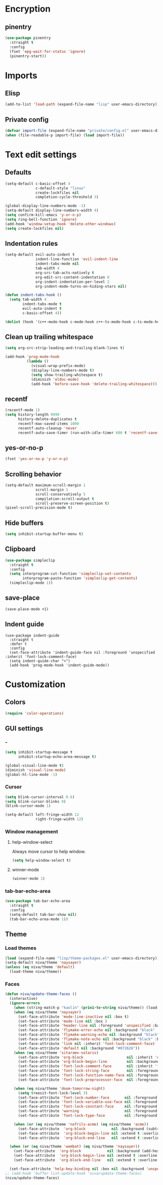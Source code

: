 #+PROPERTY: header-args
#+OPTIONS:  toc:2
#+STARTUP:  overview noindent

* Encryption
** pinentry
#+begin_src emacs-lisp
(use-package pinentry
  :straight t
  :config
  (fset 'epg-wait-for-status 'ignore)
  (pinentry-start))
#+end_src

* Imports
** Elisp
#+begin_src emacs-lisp
(add-to-list 'load-path (expand-file-name "lisp" user-emacs-directory))
#+end_src

** Private config
#+begin_src emacs-lisp
(defvar import-file (expand-file-name "private/config.el" user-emacs-directory))
(when (file-readable-p import-file) (load import-file))
#+end_src

* Text edit settings
** Defaults
#+begin_src emacs-lisp
(setq-default c-basic-offset 4
              c-default-style "linux"
              create-lockfiles nil
              completion-cycle-threshold 3)

(global-display-line-numbers-mode -1)
(setq-default display-line-numbers-width 4)
(setq confirm-kill-emacs 'y-or-n-p)
(setq ring-bell-function 'ignore)
(add-hook 'window-setup-hook 'delete-other-windows)
(setq create-lockfiles nil)
#+end_src

** Indentation rules
#+begin_src emacs-lisp
(setq-default evil-auto-indent t
              indent-line-function 'evil-indent-line
              indent-tabs-mode nil
              tab-width 4
              org-src-tab-acts-natively t
              org-edit-src-content-indentation 0
              org-indent-indentation-per-level 2
              org-indent-mode-turns-on-hiding-stars nil)

(defun indent-tabs-hook ()
  (setq tab-width 4
        indent-tabs-mode t
        evil-auto-indent t
        c-basic-offset 4))

(dolist (hook '(c++-mode-hook c-mode-hook c++-ts-mode-hook c-ts-mode-hook)) (add-hook hook 'indent-tabs-hook))
#+end_src

** Clean up trailing whitespace
#+begin_src emacs-lisp
(setq org-src-strip-leading-and-trailing-blank-lines t)

(add-hook 'prog-mode-hook
          (lambda ()
            (visual-wrap-prefix-mode)
            (display-line-numbers-mode t)
            (setq show-trailing-whitespace t)
            (diminish 'eldoc-mode)
            (add-hook 'before-save-hook 'delete-trailing-whitespace)))
#+end_src

** recentf
#+begin_src emacs-lisp
(recentf-mode 1)
(setq history-length 9999
      history-delete-duplicates t
      recentf-max-saved-items 1000
      recentf-auto-cleanup 'never
      recentf-auto-save-timer (run-with-idle-timer 600 t 'recentf-save-list))
#+end_src

** yes-or-no-p
#+begin_src emacs-lisp
(fset 'yes-or-no-p 'y-or-n-p)
#+end_src

** Scrolling behavior
#+begin_src emacs-lisp
(setq-default maximum-scroll-margin 1
              scroll-margin 1
              scroll-conservatively 5
              compilation-scroll-output t
              scroll-preserve-screen-position t)
(pixel-scroll-precision-mode t)
#+end_src

** Hide buffers
#+begin_src emacs-lisp
(setq inhibit-startup-buffer-menu t)
#+end_src

** Clipboard
#+begin_src emacs-lisp
(use-package simpleclip
  :straight t
  :config
  (setq interprogram-cut-function 'simpleclip-set-contents
        interprogram-paste-function 'simpleclip-get-contents)
  (simpleclip-mode 1))
#+end_src

** save-place
#+begin_src emacs-lisp
(save-place-mode +1)
#+end_src

** Indent guide
#+begin_src disabled
(use-package indent-guide
  :straight t
  :defer t
  :config
  (set-face-attribute 'indent-guide-face nil :foreground 'unspecified :inherit 'font-lock-comment-face)
  (setq indent-guide-char ">")
  (add-hook 'prog-mode-hook 'indent-guide-mode))
#+end_src

* Customization
** Colors
#+begin_src emacs-lisp
(require 'color-operations)
#+end_src

** GUI settings
*** -
#+begin_src emacs-lisp
(setq inhibit-startup-message t
      inhibit-startup-echo-area-message t)

(global-visual-line-mode t)
(diminish 'visual-line-mode)
(global-hl-line-mode -1)
#+end_src

*** Cursor
#+begin_src emacs-lisp
(setq blink-cursor-interval 0.6)
(setq blink-cursor-blinks 0)
(blink-cursor-mode 1)

(setq-default left-fringe-width 12
              right-fringe-width 12)
#+end_src

*** Window management
**** help-window-select
Always move cursor to help window.
#+begin_src emacs-lisp
(setq help-window-select t)
#+end_src

**** winner-mode
#+begin_src emacs-lisp
(winner-mode 1)
#+end_src

*** tab-bar-echo-area
#+begin_src emacs-lisp
(use-package tab-bar-echo-area
  :straight t
  :config
  (setq-default tab-bar-show nil)
  (tab-bar-echo-area-mode 1))
#+end_src

** Theme
*** Load themes
#+begin_src emacs-lisp
(load (expand-file-name "lisp/theme-packages.el" user-emacs-directory))
(setq-default niva/theme 'naysayer)
(unless (eq niva/theme 'default)
  (load-theme niva/theme))
#+end_src
*** Faces
#+begin_src emacs-lisp
(defun niva/update-theme-faces ()
  (interactive)
  (ignore-errors
    (when (string-match-p "kaolin" (prin1-to-string niva/theme)) (load-theme niva/theme))
    (when (eq niva/theme 'naysayer)
      (set-face-attribute 'mode-line-inactive nil :box t)
      (set-face-attribute 'mode-line nil :box )
      (set-face-attribute 'header-line nil :foreground 'unspecified :background 'unspecified :inherit 'mode-line-inactive :box t)
      (set-face-attribute 'flymake-error-echo nil :background "black" :box t :inverse-video nil :bold t)
      (set-face-attribute 'flymake-warning-echo nil :background "black" :box t :inverse-video nil :bold t)
      (set-face-attribute 'flymake-note-echo nil :background "black" :box t :inverse-video nil :bold t)
      (set-face-attribute 'link nil :inherit 'font-lock-comment-face)
      (set-face-attribute 'default nil :background "#072626"))
    (when (eq niva/theme 'sitaramv-solaris)
      (set-face-attribute 'org-block                    nil :inherit 'default :background "black")
      (set-face-attribute 'org-block-begin-line         nil :background "black")
      (set-face-attribute 'font-lock-comment-face       nil :inherit 'font-lock-builtin-face :slant 'unspecified :foreground 'unspecified)
      (set-face-attribute 'font-lock-string-face        nil :foreground "cyan")
      (set-face-attribute 'font-lock-function-name-face nil :foreground "yellow")
      (set-face-attribute 'font-lock-preprocessor-face  nil :foreground "green"))

    (when (eq niva/theme 'doom-tomorrow-night)
      (setq treesit-font-lock-level 3)
      (set-face-attribute 'font-lock-number-face       nil :foreground 'unspecified :inherit 'font-lock-builtin-face)
      (set-face-attribute 'font-lock-variable-use-face nil :foreground 'unspecified :inherit 'default)
      (set-face-attribute 'font-lock-constant-face     nil :foreground 'unspecified :inherit 'font-lock-number-face)
      (set-face-attribute 'warning                     nil :foreground 'unspecified :inherit 'font-lock-builtin-face)
      (set-face-attribute 'font-lock-type-face         nil :foreground 'unspecified :inherit 'font-lock-builtin-face))

    (when (or (eq niva/theme 'nofrils-acme) (eq niva/theme 'acme))
      (set-face-attribute  'org-block            nil :background (subtract-hex-colors (face-attribute 'default :background) "#000010"))
      (set-face-attribute  'org-block-begin-line nil :extend t :overline t :underline nil :background (face-attribute 'org-block :background))
      (set-face-attribute  'org-block-end-line   nil :extend t :overline nil :underline t :background (face-attribute 'org-block :background))))

  (when (or (eq niva/theme 'wombat) (eq niva/theme 'naysayer))
    (set-face-attribute  'org-block            nil :background (add-hex-colors (face-attribute 'default :background) "#0A0A0A"))
    (set-face-attribute  'org-block-begin-line nil :extend t :overline t :underline nil :foreground (face-attribute 'default :foreground) :background (face-attribute 'org-block :background))
    (set-face-attribute  'org-block-end-line   nil :extend t :overline nil :underline t :foreground (face-attribute 'default :foreground) :background (face-attribute 'org-block :background)))

  (set-face-attribute 'help-key-binding nil :box nil :background 'unspecified :foreground (face-attribute 'default :foreground)))
;; (add-hook 'buffer-list-update-hook 'niva/update-theme-faces)
(niva/update-theme-faces)
#+end_src

** Font lock
#+begin_src emacs-lisp
(use-package font-lock
  :init
  (setq treesit-font-lock-level 4)
  :custom-face
  (fringe                              ((t (:background unspecified))))
  (font-lock-escape-face               ((t (:inherit 'font-lock-builtin-face))))
  (font-lock-regexp-grouping-backslash ((t (:inherit unspecified))))
  (font-lock-operator-face             ((t (:foreground unspecified))))
  (font-lock-variable-name-face        ((t (:foreground unspecified))))
  (font-lock-variable-use-face         ((t (:inherit 'font-lock-function-call-face))))
  (vertico-mouse                       ((t (:inherit 'highlight))))
  (font-lock-bracket-face              ((t (:foreground unspecified))))
  (font-lock-comment-delimiter face    ((t (:inherit font-lock-comment-face))))
  (font-lock-function-name-face        ((t (:foreground unspecified))))
  (font-lock-function-call-face        ((t (:foreground unspecified))))
  (font-lock-builtin-face              ((t (:inherit 'font-lock-function-call-face))))
  (markdown-header-face                ((t (:inherit 'org-level-1 :weight unspecified))))
  (eldoc-highlight-function-argument   ((t (:inherit 'match))))
  (mode-line-buffer-id                 ((t (:weight unspecified))))
  (eglot-highlight-symbol-face         ((t (:inherit unspecified :underline '(:style wave))))))
#+end_src

** Display time
#+begin_src emacs-lisp
(setq display-time-format " %H:%M ")
(setq display-time-interval 60)
(setq display-time-default-load-average nil)

(setq display-time-string-forms
      '((propertize
         (format-time-string display-time-format now)
         'help-echo (format-time-string "%a %b %e, %Y" now))
        " "))
(display-time-mode -1)
#+end_src

** Font
*** Reset
#+begin_src emacs-lisp
(set-face-attribute 'fixed-pitch nil :family 'unspecified)
#+end_src

*** Remove font weight
#+begin_src emacs-lisp
(defun niva/remove-font-weight ()
  "Set weights to regular on common faces"
  (interactive)
  (custom-set-faces
   '(default                           ((t (:background unspecified))))
   '(compilation-error                 ((t (:weight     unspecified))))
   '(bold                              ((t (:weight     unspecified))))
   '(outline-1                         ((t (:weight     unspecified))))
   '(outline-2                         ((t (:weight     unspecified))))
   '(outline-3                         ((t (:weight     unspecified))))
   '(font-lock-comment-face            ((t (:weight     unspecified))))
   '(error nil                         ((t (:weight     unspecified)))))

  (set-face-attribute 'bold               nil :weight 'unspecified)
  (set-face-attribute 'buffer-menu-buffer nil :weight 'unspecified)
  (set-face-attribute 'compilation-error  nil :weight 'unspecified)
  (set-face-attribute 'default            nil :weight 'unspecified)
  (set-face-attribute 'help-key-binding   nil :weight 'unspecified :family 'unspecified :box 'unspecified :inherit 'default)
  (set-face-attribute 'outline-1          nil :weight 'unspecified)
  (set-face-attribute 'outline-2          nil :weight 'unspecified)
  (set-face-attribute 'outline-3          nil :weight 'unspecified)
  (set-face-attribute 'tooltip            nil :inherit 'default))
;; (add-hook 'prog-mode-hook 'niva/remove-font-weight)
#+end_src

** Olivetti
#+begin_src emacs-lisp
(use-package olivetti :straight t :defer t :config (setq olivetti-style 'fancy))
#+end_src

** Solaire
#+begin_src emacs-lisp
(use-package solaire-mode
  :straight t
  :config
  (solaire-global-mode t)
  (solaire-mode-reset))
(setq solaire-global-mode-hook nil)

(add-hook 'compilation-mode-hook (lambda () (solaire-mode t) (solaire-mode-reset)))
(add-hook 'eshell-mode-hook      (lambda () (solaire-mode t) (solaire-mode-reset)))
(add-hook 'gptel-mode-hook       (lambda () (solaire-mode t) (solaire-mode-reset)))
(add-hook 'read-only-mode-hook   (lambda () (solaire-mode t) (solaire-mode-reset)))
#+end_src

* Controls
** Evil mode
*** evil-mode
#+begin_src emacs-lisp
(use-package evil
  :straight t
  :init
  (setq evil-want-integration t
        evil-want-keybinding nil
        evil-vsplit-window-right t
        evil-split-window-below t
        evil-want-C-u-scroll t
        evil-undo-system 'undo-fu
        evil-scroll-count 8
        evil-respect-visual-line-mode t
        evil-mode-line-format nil)
  (evil-mode))

(with-eval-after-load 'evil-maps (define-key evil-motion-state-map (kbd "RET") nil))
#+end_src

*** general
#+begin_src emacs-lisp
(use-package general
  :straight t
  :config (general-evil-setup t))
#+end_src

*** Evil collection
#+begin_src emacs-lisp
(use-package evil-collection
  :after evil
  :straight t
  :diminish evil-collection-unimpaired-mode
  :delight
  :config
  (setq evil-collection-setup-minibuffer t)
  (evil-collection-init))

(evil-set-initial-state 'dired-mode 'normal)
#+end_src

** savehist
#+begin_src emacs-lisp
(use-package savehist
  :straight t
  :init
  (savehist-mode))
#+end_src

** Window management
*** transpose-frame
#+begin_src emacs-lisp
(use-package transpose-frame :straight t)
#+end_src

** Keybindings
*** -

#+begin_src emacs-lisp
(use-package bind-key :straight t)
#+end_src

#+begin_src emacs-lisp
(setq mac-escape-modifier nil
      mac-option-modifier 'meta
      mac-right-command-modifier 'meta
      mac-right-option-modifier nil
      mac-pass-command-to-system t)

(global-set-key (kbd "s-,") 'menu-set-font)
(global-set-key (kbd "M-,") 'menu-set-font)
#+end_src

#+begin_src emacs-lisp
(global-set-key (kbd "C-j")  nil)
(global-set-key (kbd "<f1>") nil)
(global-set-key (kbd "<f2>") nil)
(global-set-key (kbd "<f3>") nil)
(global-set-key (kbd "<f4>") nil)
#+end_src

#+begin_src emacs-lisp
(global-set-key                   (kbd "€")       (kbd "$"))

(define-key evil-normal-state-map (kbd "C-<return>")   'eldoc-doc-buffer)

(define-key evil-normal-state-map (kbd "C-x k")   'kill-current-buffer)
(define-key evil-normal-state-map (kbd "C-x K")   'kill-buffer)
(define-key evil-normal-state-map (kbd "C-w C-x") 'delete-window)
(define-key evil-normal-state-map (kbd "s-e")     'eshell)
(define-key evil-normal-state-map (kbd "M-e")     'eshell)

(define-key evil-normal-state-map (kbd "C-n") 'next-line)
(define-key evil-normal-state-map (kbd "C-p") 'previous-line)
(define-key evil-insert-state-map (kbd "C-n") 'nil)
(define-key evil-insert-state-map (kbd "C-p") 'nil)

(with-eval-after-load 'evil-maps  (define-key evil-motion-state-map (kbd "RET") nil))
#+end_src

#+begin_src emacs-lisp
(define-key evil-normal-state-map (kbd "C-w n")     'tab-next)
(define-key evil-normal-state-map (kbd "C-w c")     'tab-new)
(define-key evil-normal-state-map (kbd "C-<tab>")   'tab-next)
(define-key evil-normal-state-map (kbd "C-S-<tab>") 'tab-previous)
#+end_src

#+begin_src emacs-lisp
(global-set-key (kbd "s-q")        'save-buffers-kill-terminal)
(global-set-key (kbd "s-<return>") 'toggle-frame-fullscreen)
(global-set-key (kbd "s-t")        'tab-new)
(global-set-key (kbd "s-w")        'tab-close)
(global-set-key (kbd "s-z")        nil)
#+end_src

*** Window management
**** -
#+begin_src emacs-lisp
(define-key evil-normal-state-map (kbd "C-w -")   'evil-window-split)
(define-key evil-normal-state-map (kbd "C-w |")   'evil-window-vsplit)
(define-key evil-normal-state-map (kbd "C-w _")   'evil-window-vsplit)
(define-key evil-normal-state-map (kbd "C-w S--") 'evil-window-vsplit)
(define-key evil-normal-state-map (kbd "C-w C--") 'evil-window-vsplit)
(define-key evil-normal-state-map (kbd "C-w SPC") 'transpose-frame)

(define-key evil-normal-state-map (kbd "C-w H") 'buf-move-left)
(define-key evil-normal-state-map (kbd "C-w J") 'buf-move-down)
(define-key evil-normal-state-map (kbd "C-w K") 'buf-move-up)
(define-key evil-normal-state-map (kbd "C-w L") 'buf-move-right)

(define-key evil-normal-state-map (kbd "M-<") 'ns-next-frame)
(define-key evil-normal-state-map (kbd "M->") 'ns-prev-frame)
(define-key evil-normal-state-map (kbd "s-<") 'ns-next-frame)
(define-key evil-normal-state-map (kbd "s->") 'ns-prev-frame)
#+end_src

**** Move to next frame if windmove fails
#+begin_src emacs-lisp
(define-key evil-normal-state-map (kbd "C-w h") (lambda() (interactive)
                                                  (condition-case nil
                                                      (windmove-left)
                                                    (error (ns-next-frame)))))

(define-key evil-normal-state-map (kbd "C-w l") (lambda() (interactive)
                                                  (condition-case nil
                                                      (windmove-right)
                                                    (error (ns-prev-frame)))))
#+end_src

**** Project
Don't prompt project switch action
#+begin_src emacs-lisp
(setq project-switch-commands 'project-find-file)
#+end_src

** which-key
#+begin_src emacs-lisp
(use-package which-key
  :straight t
  :diminish
  :config
  (setq-default which-key-popup-type 'side-window)
  (which-key-mode))

(nvmap :keymaps 'override :prefix "SPC"
  "SPC"   '(execute-extended-command          :which-key "M-x")
  "B"     '(consult-buffer-other-window       :which-key "consult-buffer-other-window")
  "b"     '(consult-buffer                    :which-key "consult-buffer")
  "c C"   '(recompile                         :which-key "recompile")
  "c a"   '(eglot-code-actions                :which-key "eglot-code-actions")
  "c c"   '(project-compile                   :which-key "project-compile")
  "c e"   '(consult-compile-error             :which-key "consult-compile-error")
  "c T"   '(niva/run-test-command             :which-key "niva/run-test-command")
  "p d"   '(project-dired                     :which-key "project-dired")
  "d d"   '(dired                             :which-key "dired")
  "d l"   '(devdocs-lookup                    :which-key "devdocs-lookup")
  "d r"   '(niva/deobfuscate-region           :which-key "niva/deobfuscate-region")
  "d u"   '(magit-diff-unstaged               :which-key "magit-diff-unstaged")
  "e r"   '(eval-region                       :which-key "eval-region")
  "e i"   '(eglot-inlay-hints-mode            :which-key "eglot-inlay-hints-mode")
  "f f"   '(find-file                         :which-key "find-file")
  "f m"   '(consult-flymake                   :which-key "consult-flymake")
  "h p"   '(ff-get-other-file                 :which-key "ff-get-other-file")
  "h g"   '(niva-guards                       :which-key "niva-guards")
  "h h"   '(consult-history                   :which-key "consult-history")
  "i m"   '(consult-imenu-multi               :which-key "consult-imenu")
  "L n"   '(global-display-line-numbers-mode  :which-key "global-display-line-numbers-mode")
  "l n"   '(display-line-numbers-mode         :which-key "display-line-numbers-mode")
  "o r"   '(niva/obfuscate-region             :which-key "niva/obfuscate-region")
  "p e"   '(profiler-stop                     :which-key "profiler-stop")
  "p f"   '(project-find-file                 :which-key "project-find-file")
  "p p"   '(project-switch-project            :which-key "project-switch-project")
  "p r"   '(profiler-report                   :which-key "profiler-report")
  "p s"   '(profiler-start                    :which-key "profiler-start")
  "r o"   '(read-only-mode                    :which-key "read-only-mode")
  "s h"   '(git-gutter:stage-hunk             :which-key "git-gutter:stage-hunk")
  "t r"   '(treemacs                          :which-key "treemacs")
  "t t"   '(toggle-truncate-lines             :which-key "Toggle truncate lines")
  "w U"   '(winner-redo                       :which-key "winner-redo")
  "w u"   '(winner-undo                       :which-key "winner-undo")

  "gpt"   '(gptel                             :which-key "gptel")
  "cmd"   '(project-async-shell-command       :which-key "project-async-shell-command")
  "elf"   '(elfeed                            :which-key "elfeed")
  "eww"   '(eww                               :which-key "eww")
  "rec"   '(consult-recent-file               :which-key "consult-recent-file")
  "rip"   '(niva/consult-ripgrep-in-directory :which-key "niva/consult-ripgrep-in-directory")
  "cir"   '(circe                             :which-key "circe")
  "ir"    '(niva/switch-irc-buffers           :which-key "niva/switch-irc-buffers")
  "scr"   '(scratch-buffer                    :which-key "scratch-buffer")
  "tsfll" '(niva/prompt-treesit-level         :which-key "niva/prompt-treesit-level")


  "early" '((lambda () (interactive) (find-file "~/.config/emacs/early-init.el"))                   :which-key "Open early init")
  "time"  '((lambda () (interactive) (message (format-time-string "%a %d %b %H:%M v%W")))           :which-key "Display current time")
  "conf"  '((lambda () (interactive) (find-file "~/.config/emacs/config.org"))                      :which-key "Open config.org")
  "vconf" '((lambda () (interactive) (split-window-right) (find-file "~/.config/emacs/config.org")) :which-key "Open config.org")
  "sconf" '((lambda () (interactive) (split-window-below) (find-file "~/.config/emacs/config.org")) :which-key "Open config.org"))
#+end_src

** Undo
*** undo-fu
#+begin_src emacs-lisp
(use-package undo-fu
  :straight t
  :bind
  (("s-z" . undo-fu-only-undo)
   ("s-Z" . undo-fu-only-redo)
   :map evil-normal-state-map
   ("u"   . undo-fu-only-undo)
   ("U"   . undo-fu-only-redo))
  :custom
  (undo-fu-allow-undo-in-region t))
#+end_src

*** undo-fu-session
#+begin_src emacs-lisp
(use-package undo-fu-session
  :straight t
  :config
  (setq undo-fu-session-incompatible-files '(".cache/*" "/COMMIT_EDITMSG\\'" "/git-rebase-todo\\'"))
  (global-undo-fu-session-mode))
#+end_src

*** vundo
#+begin_src emacs-lisp
(use-package vundo
  :straight t
  :config
  (setq vundo-glyph-alist vundo-unicode-symbols
        vundo-window-max-height 5
        vundo-compact-display t))
#+end_src

** buffer-move

#+begin_src emacs-lisp
(use-package buffer-move
  :straight t)
#+end_src

** Hydra

#+begin_src emacs-lisp
(use-package hydra
  :straight t
  :config
  (setq hydra-is-helpful nil)
  (defhydra hydra-win-resize (evil-normal-state-map "C-w")
    "Resize window"
    ("C-j" (lambda () (interactive) (evil-window-decrease-height 4)))
    ("C-k" (lambda () (interactive) (evil-window-increase-height 4)))
    ("C-h" (lambda () (interactive) (evil-window-decrease-width 8)))
    ("C-l" (lambda () (interactive) (evil-window-increase-width 8)))))

#+end_src

** imenu
#+begin_src emacs-lisp
(use-package imenu
  :straight (:type built-in)
  :defer t
  :config
  (setq org-imenu-depth 8))
#+end_src

** zoom
#+begin_src emacs-lisp
;; (global-unset-key (kbd "s-+"))
;; (global-unset-key (kbd "s--"))
;; (global-unset-key (kbd "s-0"))

(global-set-key (kbd "s-O") 'global-text-scale-adjust)
#+end_src

* Completion
** Vertico
#+begin_src emacs-lisp
(use-package vertico
  :straight t
  :config
  (setq-default vertico-count 10
                vertico-resize t
                vertico-cycle t))

(use-package vertico-multiform
  :straight nil
  :load-path "straight/repos/vertico/extensions"
  :after vertico
  :config
  (setq-default vertico-sort-function #'vertico-sort-history-alpha
                vertico-multiform-commands
                '((consult-theme (vertico-sort-function . vertico-sort-alpha))))

  (vertico-mode)
  (vertico-multiform-mode))

(use-package vertico-mouse
  :straight nil
  :load-path "straight/repos/vertico/extensions"
  :after vertico
  :config
  (vertico-mouse-mode +1))
#+end_src

** Consult
#+begin_src emacs-lisp
(use-package consult
  :straight t
  :config
  (consult-customize
   consult-theme
   :preview-key '("M-." "C-SPC" :debounce 0.6 any))
  (setq consult-ripgrep-args "rg \
            --null \
            --line-buffered \
            --color=never \
            --max-columns=1000 \
            --path-separator / \
            --smart-case \
            --no-heading \
            --with-filename \
            --line-number \
            --hidden \
            --follow \
            --glob \"!.git/*\"")

  (defun niva/consult-ripgrep-in-directory ()
    (interactive)
    (let ((directory-to-search (read-directory-name "Search in directory: " nil nil t)))
      (consult-ripgrep (expand-file-name "." directory-to-search)))))
#+end_src

** Marginalia
#+begin_src emacs-lisp
(use-package marginalia
  :straight t
  :init
  (marginalia-mode))
#+end_src

** Yasnippet
#+begin_src emacs-lisp
(require 'org-tempo)
(add-to-list 'org-modules 'org-tempo t)
(use-package yasnippet-snippets :straight t :defer t)

(use-package yasnippet
  :straight t
  :defer t
  :diminish yas-minor-mode
  :config (yas-global-mode 1))
#+end_src

** Corfu
#+begin_src emacs-lisp
(use-package corfu
  :straight t
  :config
  (setq corfu-auto t
        corfu-echo-documentation t
        corfu-preselect 'prompt
        corfu-auto-prefix 1
        corfu-auto-delay 0.1)
  (global-corfu-mode t))

(add-hook 'eshell-mode-hook (lambda () (setq-local corfu-auto t) (setq-local corfu-preselect 'prompt)))

(use-package orderless
  :straight t
  :init
  (setq completion-styles '(orderless basic)
        completion-category-defaults nil
        completion-category-overrides '((file (styles . (partial-completion))))))

(use-package cape
  :straight t
  :config
  (setq cape-elisp-symbol-wrapper nil
        cape-dabbrev-min-length 4)
  (add-to-list 'completion-at-point-functions #'cape-dabbrev)
  (add-to-list 'completion-at-point-functions #'cape-file)
  (add-to-list 'completion-at-point-functions #'cape-elisp-block)
  (add-to-list 'completion-at-point-functions #'cape-elisp-symbol)
  ;; (add-to-list 'completion-at-point-functions #'cape-history)
  (add-to-list 'completion-at-point-functions #'cape-keyword))

(use-package kind-icon
  :straight t
  :after corfu
  :defer t
  :custom
  (kind-icon-use-icons t)
  (kind-icon-default-face 'corfu-default) ; to compute blended backgrounds correctly
  (kind-icon-blend-background nil)  ; Use midpoint color between foreground and background colors ("blended")?
  (kind-icon-blend-frac 0.08)
  (kind-icon-default-style
   '(:padding -1 :stroke 0 :margin 0 :radius 0 :height 1.0 :scale 1.0))
  (kind-icon-formatted 'variable)
  :config
  (add-to-list 'corfu-margin-formatters #'kind-icon-margin-formatter))
#+end_src

* File management
** Dired
#+begin_src emacs-lisp
(use-package dirtree :straight t)
(use-package dired-subtree :straight t
  :after dired
  :hook ((dired-mode . dired-hide-details-mode))
  :config
  (setq dired-subtree-use-backgrounds nil
        dired-subtree-line-prefix "  │"
        dired-kill-when-opening-new-dired-buffer t)

  (bind-key "<tab>" #'dired-subtree-toggle dired-mode-map))
;; (bind-key "<backtab>" #'dired-subtree-cycle dired-mode-map))

(use-package dired-collapse
  :straight t
  :after dired
  :defer t
  :init
  (evil-define-key 'normal dired-mode-map (kbd "H") 'dired-up-directory)
  (evil-define-key 'normal dired-mode-map (kbd "L") 'dired-find-file)
  (add-hook 'dired-mode-hook 'dired-collapse-mode))

(use-package async :straight t
  :config
  (autoload 'dired-async-mode "dired-async.el" nil t)
  (dired-async-mode 1))
#+end_src


** treemacs
#+begin_src emacs-lisp
(use-package treemacs
  :straight t
  :config
  (setq treemacs-no-png-images t
        treemacs-file-follow-delay 0.03)
  (set-face-attribute 'treemacs-root-face nil :height 'unspecified :weight 'unspecified)
  (treemacs-hide-gitignored-files-mode t)
  (global-set-key (kbd "C-c t") 'treemacs))
(setq ns-option-modifier 'none)
#+end_src

** Other
#+begin_src emacs-lisp
(global-auto-revert-mode t)
(setq vc-follow-symlinks t)
#+end_src

* Performance
** Native compilation
#+begin_src emacs-lisp
(setq warning-minimum-level :error)
#+end_src

** Garbage collection
#+begin_src emacs-lisp
(setq-default garbage-collection-messages t
              gc-cons-threshold (* 16 1024 1024 1024))

(defvar niva/gc-timer nil)

(defun niva/garbage-collect-on-focus-lost ()
  (if (frame-focus-state)
      (when (timerp niva/gc-timer)
        (cancel-timer niva/gc-timer))
    (setq my/gc-timer (run-with-idle-timer 180 nil #'garbage-collect))))

(add-function :after after-focus-change-function #'niva/garbage-collect-on-focus-lost)
#+end_src

* Development
** C++
*** Other file
#+begin_src emacs-lisp
(setq cc-other-file-alist
      '(("\\.h\\'" (".cpp" ".c"))
        ("\\.hpp\\'" (".cpp" ".tpp"))
        ("\\.c\\'" (".h"))
        ("\\.cpp\\'" (".h" ".hpp" ".tpp"))
        ("\\.tpp\\'" (".hpp" ".cpp"))))
#+end_src

*** Mode extension
#+begin_src emacs-lisp
(dolist (pair '(("\\.tpp\\'" . c++-mode)
                ("\\.kts\\'" . java-mode)))
  (push pair auto-mode-alist))
#+end_src

*** Header guards
#+begin_src emacs-lisp
(require 'niva-guards)
(global-set-key (kbd "C-c h g") 'niva-guards)
#+end_src
** Python
*** Editing
#+begin_src emacs-lisp
(setq-default python-indent-block-paren-deeper t)
(setq-default python-indent-guess-indent-offset nil)
(setq-default python-indent-guess-indent-offset-verbose nil)
(setq-default python-indent-offset 4)
#+end_src

*** zmq
#+begin_src emacs-lisp
(use-package zmq
  :straight (zmq :host github :repo "nnicandro/emacs-zmq"))
#+end_src
*** jupyter
#+begin_src emacs-lisp
(use-package jupyter
  :straight (jupyter :type git :host github :repo "emacs-jupyter/jupyter")
  :defer t
  :bind ("C-c j p" . tempo-template-org-src-jupyter-:session-py))
;; Copied from nowislewis/nowisemacs
(defun my/org-babel-execute-src-block (&optional _arg info _params)
  "Load language if needed"
  (let* ((lang (nth 0 info))
         (sym (cond ((member (downcase lang) '("c" "cpp" "c++")) 'C)
                    ((member (downcase lang) '("jupyter-python")) 'jupyter)
                    ((member (downcase lang) '("sh" "bash" "zsh")) 'shell)
                    (t (intern lang))))
         (backup-languages org-babel-load-languages))
    (unless (assoc sym backup-languages)
      (condition-case err
          (progn
            (org-babel-do-load-languages 'org-babel-load-languages (list (cons sym t)))
            (setq-default org-babel-load-languages (append (list (cons sym t)) backup-languages)))
        (file-missing
         (setq-default org-babel-load-languages backup-languages)
         err)))))
(advice-add 'org-babel-execute-src-block :before #'my/org-babel-execute-src-block )

(setq org-babel-default-header-args:jupyter '((:kernel . "python") (:async . "yes")))
(add-to-list 'org-src-lang-modes '("jupyter" . python))
(setq-default org-confirm-babel-evaluate nil)
#+end_src

#+begin_src emacs-lisp
(use-package pyenv :straight t)
#+end_src

** Eldoc
#+begin_src emacs-lisp
(use-package eldoc
  :straight (:type built-in)
  :diminish
  :defer t
  :config
  (setq-default eldoc-idle-delay 0.9
                eldoc-echo-area-use-multiline-p t
                eldoc-echo-area-prefer-doc-buffer t
                eldoc-documentation-strategy #'eldoc-documentation-compose-eagerly)


  (diminish 'eldoc-mode))
(diminish 'abbrev-mode)
#+end_src

** Language server
*** Eglot
#+begin_src emacs-lisp
(use-package eglot
  :straight (:type built-in)
  :defer t
  :config
  (setq-default eglot-autoshutdown t)
  (setq-default eglot-sync-connect nil)
  (fset #'jsonrpc--log-event #'ignore)
  (setq-default eglot-events-buffer-size 0)
  (setq-default eglot-events-buffer-config '(:size 0))
  (setq-default eglot-extend-to-xref t)
  (setq-default eglot-report-progress 'messages)
  (setq-default eglot-send-changes-idle-time 5.0)

  (add-to-list 'eglot-server-programs '((c-mode c++-mode c++-ts-mode) .
                                        ("/opt/homebrew/bin/clangd"
                                         "--query-driver=/Applications/ARM/bin/arm-none-eabi-*"
                                         "--clang-tidy"
                                         "--completion-style=detailed"
                                         "--pch-storage=memory"
                                         "--header-insertion=never"
                                         "--background-index-priority=background"
                                         "-j=8"
                                         "--log=error"
                                         "--function-arg-placeholders"
                                         )))

  (add-to-list 'eglot-server-programs '((python-mode python-ts-mode)
                                        "basedpyright-langserver"
                                        "--stdio"))

  (add-to-list 'eglot-ignored-server-capabilities :inlayHintProvider))

(setq-default eglot-workspace-configuration `((:basedpyright . (:typeCheckingMode "basic"))))

(dolist (hook '(c-mode-hook c++-mode-hook c-ts-mode-hook c++-ts-mode-hook python-mode-hook python-ts-mode-hook))
  (add-hook hook 'eglot-ensure))

(advice-add 'eglot--mode-line-format :override (lambda () ""))

(with-eval-after-load 'eglot
  (add-hook 'eglot-managed-mode-hook
            (lambda ()
              (setq eldoc-documentation-functions
                    (cons #'flymake-eldoc-function
                          (remove #'flymake-eldoc-function eldoc-documentation-functions)))
              (setq eldoc-documentation-strategy #'eldoc-documentation-compose)))
  (set-face-attribute 'eglot-mode-line nil :inherit 'unspecified)

  (defun eglot--format-markup (markup)
    "Format MARKUP according to LSP's spec."
    (pcase-let ((`(,string ,mode)
                 (if (stringp markup) (list markup 'gfm-view-mode)
                   (list (plist-get markup :value)
                         (pcase (plist-get markup :kind)
                           ("markdown" 'gfm-view-mode)
                           ("plaintext" 'text-mode)
                           (_ major-mode))))))
      (with-temp-buffer
        (setq-local markdown-fontify-code-blocks-natively t)
        (setq string (replace-regexp-in-string "\n---" "  " string))
        (insert string)
        (let ((inhibit-message t)
              (message-log-max nil)
              match)
          (ignore-errors (delay-mode-hooks (funcall mode)))
          (font-lock-ensure)
          (goto-char (point-min))
          (let ((inhibit-read-only t))
            (when (fboundp 'text-property-search-forward)
              (while (setq match (text-property-search-forward 'invisible))
                (delete-region (prop-match-beginning match)
                               (prop-match-end match)))))
          (string-trim (buffer-string)))))))
#+end_src

#+begin_src emacs-lisp
(use-package eglot-booster
  :after eglot
  :straight (eglot-booster :type git :host github :repo "jdtsmith/eglot-booster")
  :config (eglot-booster-mode))
#+end_src

** Flymake
#+begin_src emacs-lisp
(use-package flymake
  :straight (:type built-in)
  :config
  (setq flymake-start-on-save-buffer t
        flymake-no-changes-timeout 1
        flymake-fringe-indicator-position 'left-fringe
        flymake-mode-line-lighter nil)

  (add-hook 'sh-mode-hook 'flymake-mode)
  (add-hook 'prog-mode-hook 'flymake-mode)
  (add-hook 'text-mode-hook 'flymake-mode))

(use-package flymake-cursor
  :straight t
  :config
  (setq-default flymake-cursor-number-of-errors-to-display 3))

(set-face-attribute 'compilation-error nil   :weight 'unspecified :background nil)
(set-face-attribute 'compilation-warning nil :weight 'unspecified :background nil)
;; (set-face-attribute 'warning nil             :weight 'unspecified :foreground 'unspecified :underline '(:color "orange" :style wave))
;; (set-face-attribute 'error nil               :weight 'unspecified :foreground 'unspecified :underline '(:color "red" :style wave))
(set-face-attribute 'flymake-warning nil     :weight 'unspecified :underline  '(:color "orange" :style wave))
(set-face-attribute 'flymake-error nil       :weight 'unspecified :underline  '(:color "red" :style wave))
(set-face-attribute 'compilation-info nil    :inherit nil :foreground "green" :weight 'unspecified)

(set-face-attribute 'warning nil             :weight 'unspecified :foreground "orange")
(set-face-attribute 'error nil               :weight 'unspecified :foreground "red")
(set-face-attribute 'compilation-info nil    :weight 'normal :background 'unspecified :foreground (face-attribute 'ansi-color-green :foreground))
(set-face-attribute 'warning nil             :weight 'normal :background 'unspecified :foreground (face-attribute 'ansi-color-yellow :foreground))
(set-face-attribute 'error nil               :weight 'normal :background 'unspecified :foreground (face-attribute 'ansi-color-red :foreground))
(set-face-attribute 'compilation-error nil   :weight 'unspecified)
(set-face-attribute 'compilation-warning nil :weight 'unspecified)
;; (set-face-attribute 'warning nil             :weight 'normal :background 'unspecified :foreground (face-attribute 'ansi-color-yellow :foreground))
#+end_src

#+begin_src emacs-lisp
(with-eval-after-load 'git-gutter-fringe
  (fringe-helper-define 'exlamation-mark nil
                        ".XXX.."
                        ".XXX.."
                        ".XXX.."
                        ".XXX.."
                        ".XXX.."
                        "..X..."
                        "......"
                        ".XXX.."
                        ".XXX.."
                        "......")

  (fringe-helper-define 'flymake-double-exclamation-mark nil
                        "........."
                        ".XX...XX"
                        "..XX.XX."
                        "...XXX.."
                        "....X..."
                        "...XXX.."
                        "..XX.XX."
                        ".XX...XX"
                        ".........")

  (add-hook 'flymake-mode-hook
            (lambda ()
              (unless (string-match-p "kaolin" (prin1-to-string custom-enabled-themes))
                (defface niva-flymake-fringe-error '((t :inherit 'magit-diff-removed)) nil :group nil)
                (defface niva-flymake-fringe-warning '((t :inherit 'magit-diff-base)) nil :group nil)
                (setq flymake-error-bitmap '(flymake-double-exclamation-mark niva-flymake-fringe-error))
                (setq flymake-warning-bitmap '(exclamation-mark niva-flymake-fringe-warning))))))

;; (set-face-attribute 'warning nil :foreground 'unspecified :background 'unspecified :inherit 'niva-flymake-fringe-warning)
;; (set-face-attribute 'error nil :foreground 'unspecified :background 'unspecified :inherit 'niva-flymake-fringe-error)
;; (set-face-attribute 'compilation-info nil :foreground 'unspecified :background 'unspecified :inherit 'magit-diff-added)
(set-face-attribute 'flymake-note 'magit-diff-added)
#+end_src


** Tree-sitter
#+begin_src emacs-lisp
(use-package treesit
  :straight (:type built-in)
  :ensure t
  :config
  (add-to-list 'treesit-extra-load-path "~/.cache/emacs/tree-sitter")
  (setq treesit-font-lock-level  4
        c-ts-mode-indent-offset    4
        json-ts-mode-indent-offset 4
        treesit-language-source-alist '((bash         "https://github.com/tree-sitter/tree-sitter-bash")
                                        (c            "https://github.com/tree-sitter/tree-sitter-c")
                                        (cpp          "https://github.com/tree-sitter/tree-sitter-cpp")
                                        (cmake        "https://github.com/uyha/tree-sitter-cmake")
                                        (js           "https://github.com/tree-sitter/tree-sitter-javascript")
                                        (json         "https://github.com/tree-sitter/tree-sitter-json")
                                        (python       "https://github.com/tree-sitter/tree-sitter-python")
                                        (tsx          "https://github.com/tree-sitter/tree-sitter-typescript")
                                        (typescript   "https://github.com/tree-sitter/tree-sitter-typescript")
                                        (rust         "https://github.com/tree-sitter/tree-sitter-rust")
                                        (yaml         "https://github.com/ikatyang/tree-sitter-yaml")))

  (dolist (pair '(("\\.sh\\'"           . bash-ts-mode)
                  ("\\.c\\'"            . c-ts-mode)
                  ("\\.h\\'"            . c-ts-mode)
                  ("\\.cpp\\'"          . c++-ts-mode)
                  ("\\.hpp\\'"          . c++-ts-mode)
                  ("\\.tpp\\'"          . c++-ts-mode)
                  ("\\.java\\'"         . java-ts-mode)
                  ("\\.js\\'"           . js-ts-mode)
                  ("\\.md\\'"           . json-ts-mode)
                  ("\\.json\\'"         . json-ts-mode)
                  ("\\.ts\\'"           . typescript-ts-mode)
                  ("\\.tsx\\'"          . tsx-ts-mode)
                  ("\\.css\\'"          . css-ts-mode)
                  ("\\.cmake\\'"        . cmake-ts-mode)
                  ("\\.py\\'"           . python-ts-mode)
                  ("\\.yaml\\'"         . yaml-ts-mode)
                  ("\\.clangd\\'"       . yaml-ts-mode)
                  ("\\.yml\\'"          . yaml-ts-mode)
                  ("\\.clang-format\\'" . yaml-ts-mode)
                  ("\\.clang-tidy\\'"   . yaml-ts-mode)))
    (push pair auto-mode-alist)))

(defun niva/prompt-treesit-level () (interactive)
       (setq treesit-font-lock-level (string-to-number (consult--prompt :prompt "treesit-font-lock-level: ")))
       (funcall major-mode))
#+end_src

** Formatting
*** Apheleia
#+begin_src emacs-lisp
(use-package apheleia
  :straight t
  :config
  (setq-default apheleia-mode-lighter nil)
  (setf (alist-get 'ruff apheleia-formatters)           '("ruff" "format" "--silent" "-"))
  (setf (alist-get 'ruff-isort apheleia-formatters)     '("ruff" "check" "--fix" "--select" "I" "-"))
  (setf (alist-get 'python-mode apheleia-mode-alist)    '(ruff ruff-isort))
  (setf (alist-get 'python-ts-mode apheleia-mode-alist) '(ruff ruff-isort))
  (setf (alist-get 'sh-mode apheleia-mode-alist)        '(shfmt))
  (setf (alist-get 'bash-ts-mode apheleia-mode-alist)   '(shfmt))
  (setf (alist-get 'c++-ts-mode apheleia-mode-alist)    '(clang-format))
  (setf (alist-get 'c++-mode apheleia-mode-alist)       '(clang-format))
  (apheleia-global-mode +1))
#+end_src


*** Delete empty lines
#+begin_src emacs-lisp
(defun niva/delete-empty-lines-at-top ()
  "Delete topmost lines if they contain no characters"
  (interactive)
  (save-excursion
    (when (> (count-lines (point-min) (point-max)) 1)
      (goto-char (point-min))
      (while (and (looking-at "^$") (> (count-lines (point-min) (point-max)) 1))
        (message "Removing empty first line")
        (delete-region (point) (progn (forward-line 1) (point)))))))

(add-hook 'before-save-hook #'niva/delete-empty-lines-at-top)
#+end_src

** Version control
*** diff-hl
#+begin_src emacs-lisp
(defun niva/diff-hl-fix ()
  (interactive)
  (set-face-attribute 'diff-hl-change nil :background 'unspecified :foreground "blue3")
  (set-face-attribute 'diff-hl-insert nil :background 'unspecified :foreground "green3")
  (set-face-attribute 'diff-hl-delete nil :background 'unspecified :foreground "red3"))

(use-package diff-hl
  :straight t
  :config
  (add-hook 'prog-mode-hook 'niva/diff-hl-fix)
  (global-diff-hl-mode))
#+end_src

*** magit
#+begin_src emacs-lisp
(use-package magit
  :straight t
  :config
  (setq ediff-split-window-function 'split-window-horizontally
        ediff-window-setup-function 'ediff-setup-windows-plain)

  (defun disable-y-or-n-p (orig-fun &rest args)
    (cl-letf (((symbol-function 'y-or-n-p) (lambda (prompt) t)))
      (apply orig-fun args)))

  (advice-add 'ediff-quit :around #'disable-y-or-n-p))
#+end_src
** Documentation
*** markdown-mode
#+begin_src emacs-lisp
(use-package markdown-mode
  :straight t
  :config
  (setq markdown-list-item-bullets '(""))
  (set-face-attribute 'markdown-code-face nil :background 'unspecified)
  (set-face-attribute 'markdown-line-break-face nil :underline 'unspecified)
  (setq markdown-hr-display-char nil))
#+end_src

*** helpful
#+begin_src emacs-lisp
(use-package helpful
  :straight (:host github :repo "wilfred/helpful")
  :bind (("C-h f" . helpful-callable)
		 ("C-h v" . helpful-variable)
		 ("C-h k" . helpful-key)
		 ("C-h F" . helpful-function)
		 ("C-h C" . helpful-command)
		 ("C-c C-d" . helpful-at-point)))
#+end_src

*** devdocs
#+begin_src emacs-lisp
(use-package devdocs
  :straight t
  :init
  (defvar lps/devdocs-alist
    '((python-ts-mode-hook     . "python~3.12")
      (c-ts-mode-hook          . "c")
      (c++-mode-hook           . "cpp")
      (c++-ts-mode-hook        . "cpp")
      (org-mode-hook           . "elisp")
      (emacs-lisp-mode-hook    . "elisp")
      (sh-mode-hook            . "bash")))

  (setq devdocs-window-select t)

  (dolist (pair lps/devdocs-alist)
    (let ((hook (car pair))
          (doc (cdr pair)))
      (add-hook hook `(lambda () (setq-local devdocs-current-docs (list ,doc))))))

  (define-key evil-normal-state-map (kbd "SPC g d")
              (lambda ()
                (interactive)
                (devdocs-lookup nil (thing-at-point 'symbol t)))))
#+end_src

** Running tests
#+begin_src emacs-lisp
(defun niva/run-test-command ()
  "Run command for testing"
  (interactive)
  (let* ((command-history (symbol-value 'my-run-test-project-command-history))
         (last-command (car command-history))
         (command (read-shell-command "Test command: " last-command 'my-run-test-project-command-history)))
    (compile command)))
(defvar niva/run-test-command-history nil)
#+end_src

* Terminal
** eshell
*** -
#+begin_src emacs-lisp
(use-package eshell
  :straight (:type built-in)
  :defer t
  :defines eshell-prompt-function
  :config
  (add-hook 'shell-mode-hook 'with-editor-export-editor)
  (add-hook 'eshell-mode-hook
            (lambda ()
              (define-key eshell-hist-mode-map (kbd "C-c C-l") nil)
              (define-key eshell-hist-mode-map (kbd "M-s")     nil)
              (define-key eshell-mode-map      (kbd "C-a")     'eshell-bol)
              (define-key eshell-mode-map      (kbd "C-l")     'eshell/clear)
              (define-key eshell-mode-map      (kbd "C-r")     'eshell-isearch-backward)
              (define-key eshell-mode-map      (kbd "C-u")     'eshell-kill-input)))

  (setq eshell-ask-to-save-history 'always
        eshell-banner-message ""
        eshell-cmpl-cycle-completions t
        eshell-cmpl-ignore-case t
        eshell-destroy-buffer-when-process-dies nil
        eshell-error-if-no-glob t
        eshell-glob-case-insensitive t
        eshell-hist-ignoredups t
        eshell-history-size 65535
        eshell-input-filter (lambda (input) (not (string-match-p "\\`\\s-+" input)))
        eshell-kill-processes-on-exit t
        eshell-scroll-to-bottom-on-input 'this
        eshell-scroll-to-bottom-on-output nil))

(setq system-name (car (split-string system-name "\\.")))
(setq eshell-prompt-regexp "^.+@.+:.+> ")
(setq eshell-prompt-function
      (lambda ()
        (concat
         (propertize (user-login-name) 'face 'font-lock-keyword-face)
         (propertize (format "@%s" (system-name)) 'face 'default)
         (propertize ":" 'face 'font-lock-doc-face)
         (propertize (abbreviate-file-name (eshell/pwd)) 'face 'font-lock-type-face)
         (propertize " $" 'face 'font-lock-doc-face)
         (propertize " " 'face 'default))))

(advice-add 'eshell/clear :override
            (defun niva--eshell/clear (&optional scrollback)
              (interactive)
              (let ((inhibit-read-only t))
                (erase-buffer)
                (eshell-send-input))))
#+end_src

*** eshell-syntax-highlighting
#+begin_src emacs-lisp
(use-package eshell-syntax-highlighting
:defer t
  :straight t
  :hook (eshell-mode . eshell-syntax-highlighting-mode))
#+end_src

*** Kill buffer on quit
#+begin_src emacs-lisp
(defun niva/term-handle-exit (&optional process-name msg)
  "Kill buffer on quit"
  (kill-buffer (current-buffer)))

(advice-add 'term-handle-exit :after 'niva/term-handle-exit)
#+end_src

*** Log coloring
#+begin_src disabled
  (defun niva/font-lock-comment-annotations ()
    "Colorize keywords in eshell buffers"
    (interactive)
    (font-lock-add-keywords
     nil
     '(("\\<\\(.*ERR.*\\)"                                            1 'compilation-error   t)
       ("\\<\\(.*INFO.*\\)"                                           1 'compilation-info    t)
       ("\\<\\(.*DEBUG.*\\)"                                          1 'compilation-info    t)
       ("\\<\\(.*WARN.*\\)"                                           1 'compilation-warning t)
       ("\\<\\(.*DEBUG: --- CMD: POLL(60) REPLY: ISTATR(49) ---.*\\)" 1 'completions-common-part t)
       ("\\<\\(.*DEBUG: --- CMD: OUT(68) REPLY: ACK(40) ---.*\\)"     1 'completions-common-part t))))

  (add-hook 'eshell-mode-hook 'niva/font-lock-comment-annotations)
#+end_src

*** Alias
#+begin_src emacs-lisp
(defalias 'ff    "for i in ${eshell-flatten-list $*} {find-file $i}")
(defalias 'emacs "ff")
(defalias 'fo    "find-file-other-window $1")
(defalias 'ts    "ts '[%Y-%m-%d %H:%M:%S]'")
#+end_src

** exec-path-from-shell
#+begin_src emacs-lisp
(use-package exec-path-from-shell
  :straight t
  :init (exec-path-from-shell-initialize))
#+end_src

* Compilation mode
#+begin_src emacs-lisp
(use-package xterm-color
  :straight t
  :config
  (defun from-face (face)
    (face-attribute face :foreground))
  (setq xterm-color-names
        `[,(from-face 'default)
          ,(from-face 'ansi-color-red)
          ,(from-face 'ansi-color-green)
          ,(from-face 'ansi-color-yellow)
          ,(from-face 'ansi-color-blue)
          ,(from-face 'ansi-color-magenta)
          ,(from-face 'ansi-color-cyan)
          ,(from-face 'ansi-color-white)
          ]))

(add-hook 'compilation-filter-hook 'ansi-color-compilation-filter)
(defun niva/advice-compilation-filter (f proc string)
  (funcall f proc (xterm-color-filter string)))

(use-package compile
  :straight (:type built-in)
  :config
  (setq compilation-error-regexp-alist (delete 'gnu compilation-error-regexp-alist))

  (add-to-list 'compilation-error-regexp-alist-alist
               '(niva--compile-warning
                 "\\[Warning\\] \\(.*?\\):\\([0-9]+\\)"
                 1 2 3
                 0 1))

  (add-to-list 'compilation-error-regexp-alist-alist
               '(niva--compile-error
                 "\\[Error\\] \\(.*?\\):\\([0-9]+\\):?\\([0-9]+\\)?"
                 1 2 3
                 1 1))

  (add-to-list 'compilation-error-regexp-alist-alist
               '(niva--compile-mbed-error
                 "\\[mbed\\] ERROR: \"\\(.*?\\)\""
                 1 nil nil
                 1 1))

  (add-to-list 'compilation-error-regexp-alist-alist
               '(niva--compile-include
                 "^\\(?:In file included \\|                 \\|\t\\)from \ \\([0-9]*[^0-9\n]\\(?:[^\n :]\\| [^-/\n]\\|:[^ \n]\\)*?\\):\ \\([0-9]+\\)\\(?::\\([0-9]+\\)\\)?\\(?:\\([:,]\\|$\\)\\)?"
                 1 2 3
                 (0 . 0) 1))

  (add-to-list 'compilation-error-regexp-alist-alist
               '(niva--compile-include2
                 "\\[ERROR\\] In file included from \\(.*?\\):\\([0-9]+\\),"
                 1 2 nil
                 1 1))

  (add-to-list 'compilation-error-regexp-alist-alist
               '(niva--compile-gcc-warning
                 "^\\(\\.\\/.*?\\|\\/.*?\\):\\([0-9]+\\)?:?\\([0-9]+\\)?: warning:"
                 1 2 3
                 1 1))

  (add-to-list 'compilation-error-regexp-alist-alist
               '(niva--compile-gcc-required
                 "^\\(\\.\\/.*?\\|\\/.*?\\):\\([0-9]+\\)?:?\\([0-9]+\\)?: +required"
                 1 2 3
                 1 1))


  (add-to-list 'compilation-error-regexp-alist-alist
               '(niva--compile-gcc-note
                 "^\\(\\.\\/.*?\\|\\/.*?\\):\\([0-9]+\\)?:?\\([0-9]+\\)?: note:" 1 2 3
                 0 1))

  (add-to-list 'compilation-error-regexp-alist-alist
               '(niva--compile-gcc-error
                 "^\\(\\.\\/.*?\\|\\/.*?\\):\\([0-9]+\\)?:?\\([0-9]+\\)?: error:"
                 1 2 3
                 nil 1))

  (setq compilation-error-regexp-alist nil)
  (add-to-list 'compilation-error-regexp-alist 'niva--compile-warning)
  (add-to-list 'compilation-error-regexp-alist 'niva--compile-error)
  (add-to-list 'compilation-error-regexp-alist 'niva--compile-mbed-error)
  (add-to-list 'compilation-error-regexp-alist 'niva--compile-include)
  (add-to-list 'compilation-error-regexp-alist 'niva--compile-include2)
  (add-to-list 'compilation-error-regexp-alist 'niva--compile-gcc-required)
  (add-to-list 'compilation-error-regexp-alist 'niva--compile-gcc-warning)
  (add-to-list 'compilation-error-regexp-alist 'niva--compile-gcc-note)
  (add-to-list 'compilation-error-regexp-alist 'niva--compile-gcc-error)

  (advice-add 'compilation-filter :around #'niva/advice-compilation-filter))
#+end_src

* Org Mode
#+begin_src emacs-lisp
(dolist (face '(org-level-1 org-level-2 org-level-3 org-level-4 org-level-5
                            org-level-6 org-level-7 org-level-8 org-ellipsis)))
#+end_src

** org
#+begin_src emacs-lisp
(use-package org
  :straight t
  :config
  (setq org-hide-emphasis-markers t
        org-fontify-quote-and-verse-blocks t
        org-ellipsis " .."
        org-use-sub-superscripts nil)
  (set-face-attribute 'org-ellipsis nil :foreground 'unspecified :underline 'unspecified))
#+end_src

** scratch
Use org mode in scratch buffer
#+begin_src emacs-lisp
(setq-default initial-major-mode 'org-mode)
#+end_src

** org-tempo
#+begin_src emacs-lisp
(require 'org-tempo)
(add-to-list 'org-modules 'org-tempo)
(dolist (pair '(("sh"   . "src sh")
                ("el"   . "src emacs-lisp")
                ("sc"   . "src scheme")
                ("ts"   . "src typescript")
                ("py"   . "src python")
                ("go"   . "src go")
                ("yaml" . "src yaml")
                ("json" . "src json")
                ("jp"   . "src jupyter :session py")
                ("cpp"  . "src cpp")))
  (add-to-list 'org-structure-template-alist pair))
#+end_src

** ob-async
#+begin_src emacs-lisp
(use-package ob-async
  :straight t
  :config
  (setq ob-async-no-async-languages-alist '("jupyter")))
#+end_src
** org code blocks

#+begin_src emacs-lisp
(defun ek/babel-ansi ()
  (when-let ((beg (org-babel-where-is-src-block-result nil nil)))
    (save-excursion
      (goto-char beg)
      (when (looking-at org-babel-result-regexp)
        (let ((end (org-babel-result-end))
              (ansi-color-context-region nil))
          (ansi-color-apply-on-region beg end))))))
(add-hook 'org-babel-after-execute-hook 'ek/babel-ansi)

#+end_src

#+begin_src emacs-lisp
(setq org-confirm-babel-evaluate nil)
#+end_src

#+begin_src emacs-lisp
;; (set-face-attribute 'org-block nil :foreground (face-attribute 'default :foreground))
;; (set-face-attribute 'org-code nil :inherit 'org-block)
;; (set-face-attribute 'org-drawer nil :inherit 'org-block-end-line)
#+end_src

#+begin_src emacs-lisp
(defun narrow-to-region-indirect (start end)
  "Restrict editing in this buffer to the current region, indirectly."
  (interactive "r")
  (deactivate-mark)
  (let ((buf (clone-indirect-buffer nil nil)))
    (with-current-buffer buf
      (narrow-to-region start end))
    (switch-to-buffer buf)))
#+end_src

#+begin_src emacs-lisp
;; Disable < matching with (
(defun niva/org-syntax-remove-angle-bracket-match ()
  "Disable < matching with ("
  (interactive)
  (modify-syntax-entry ?< "." org-mode-syntax-table)
  (modify-syntax-entry ?> "." org-mode-syntax-table))

(add-hook 'org-mode-hook #'niva/org-syntax-remove-angle-bracket-match)
#+end_src

** org-roam
#+begin_src emacs-lisp
(use-package org-roam
  :straight t
  :config
  (when (fboundp 'niva/setup-org-roam)
    (niva/setup-org-roam))
  (org-roam-db-autosync-enable)
  (global-set-key (kbd "C-c z z") 'org-roam-capture))

(defun my/org-roam-open-link ()
  (interactive)
  (if (and (eq major-mode 'org-mode) (string-match-p org-link-any-re (thing-at-point 'line)))
      (call-interactively #'org-roam-node-find)
    (evil-ret)))

(evil-define-key 'normal org-mode-map (kbd "RET") #'my/org-roam-open-link)
#+end_src

*** websocket

#+begin_src emacs-lisp
(use-package websocket
  :straight t
  :after org-roam)
#+end_src

*** org-roam-ui
#+begin_src emacs-lisp
(use-package org-roam-ui
  :straight t
  :after org-roam
  ;; :hook (after-init . org-roam-ui-mode)
  :config
  (setq org-roam-ui-sync-theme t
        org-roam-ui-follow t
        org-roam-ui-open-on-start nil
        org-roam-ui-update-on-save t))
#+end_src

** visual-fill-column
#+begin_src emacs-lisp
(use-package visual-fill-column
  :straight t)
#+end_src

** adaptive-wrap
#+begin_src emacs-lisp
(use-package adaptive-wrap :straight t)
#+end_src

* Web
** shr
#+begin_src emacs-lisp
(use-package shr
  :straight (:type built-in)
  :config
  (setq shr-use-fonts nil)
  (setq shr-max-width nil)
  (setq shr-fill-text nil)
  (setq shr-use-colors nil)

  (defun niva/create-image-content (spec size content-type flags)
    (let ((data (if (consp spec)
                    (car spec)
                  spec)))
      (cond
       ((eq size 'original)
        (create-image data nil t :ascent 100 :format content-type))
       ((eq content-type 'image/svg+xml)
        (create-image data 'svg t :ascent 100))
       (t
        (ignore-errors
          (shr-rescale-image data content-type
                             (plist-get flags :width)
                             (plist-get flags :height)))))))

  (setq niva--image-slice-divisor 1)
  (defun niva/handle-image-params (image alt start size)
    (let* ((image-pixel-cons (image-size image t))
           (image-pixel-width (car image-pixel-cons))
           (image-pixel-height (cdr image-pixel-cons))
           (image-scroll-rows (/ (round (/ image-pixel-height (default-font-height))) niva--image-slice-divisor)))
      ;; (when (and (> (current-column) 0) (> image-pixel-width 400))
      ;;   (insert "\n"))
      (insert-sliced-image image (or alt "*") nil image-scroll-rows 1)
      (put-text-property start (point) 'image-size size)
      (when (and shr-image-animate
                 (cond ((fboundp 'image-multi-frame-p)
                        (cdr (image-multi-frame-p image)))
                       ((fboundp 'image-animated-p)
                        (image-animated-p image))))
        (image-animate image nil 60))
      image))

  (advice-add 'shr-put-image :override
              (defun niva/shr-put-image (spec alt &optional flags)
                (if (display-graphic-p)
                    (let* ((size (cdr (assq 'size flags)))
                           (content-type (and (consp spec)
                                              (cadr spec)))
                           (start (point))
                           (image (niva/create-image-content spec size content-type flags)))
                      (if image
                          (niva/handle-image-params image alt start size)))
                  (insert (or alt "")))))


  (defun niva/shr-remove-underline-from-images (dom &optional url)
    (let ((start (point)))
      (shr-tag-img dom url)
      (put-text-property start (point) 'face '(:underline nil))))
  (setq shr-external-rendering-functions '((img . niva/shr-remove-underline-from-images)))

  ;; (setq image-transform-fit-width 500)

  )
#+end_src

** eww
#+begin_src emacs-lisp
(setq-default browse-url-browser-function 'eww-browse-url
              shr-use-fonts nil
              shr-use-colors t
              eww-search-prefix "https://duckduckgo.com/?q=")


(with-eval-after-load 'eww
  (define-key eww-mode-map (kbd "ö")     (lambda () (interactive) (evil-forward-paragraph) (forward-line 1) (evil-scroll-line-to-center nil)))
  (define-key eww-mode-map (kbd "ä")     (lambda () (interactive) (evil-backward-paragraph 2) (forward-line 1) (evil-scroll-line-to-center nil))))

(dolist (face '(;; shr-h1
                ;; shr-text
                ;; shr-code
                ;; variable-pitch-text
                gnus-header
                info-title-1
                info-title-2
                info-title-3
                info-title-4
                help-for-help-header
                ;; variable-pitch
                ;; variable-pitch-text
                read-multiple-choice-face
                help-key-binding
                ;; fixed-pitch
                ;; fixed-pitch-serif
                info-menu-header))
  (ignore-errors
    (set-face-attribute face nil
                        :height 'unspecified
                        :inherit 'default
                        ;; :family 'unspecified
                        :weight 'unspecified)))
#+end_src

#+begin_src emacs-lisp
(defun niva/eww-toggle-images ()
  (interactive)
  (setq-local shr-inhibit-images (not shr-inhibit-images))
  (eww-reload))
#+end_src

** webkit
#+begin_src emacs-lisp
(setq browse-url-browser-function (lambda (url session)
                                    (other-window 1)
                                    (xwidget-webkit-browse-url url)))
#+end_src

** elfeed
#+begin_src emacs-lisp
(use-package elfeed
  :straight t
  :defer t
  :hook (elfeed-search-mode . elfeed-update)
  :config
  (setq elfeed-search-title-max-width 120)
  (setq elfeed-search-filter "+unread")
  (setq elfeed-show-truncate-long-urls nil)
  (setq shr-inhibit-images t)

  (require 'niva-elfeed)
  (define-key elfeed-show-mode-map (kbd "ä") 'niva/elfeed--move-paragraph-up)
  (define-key elfeed-show-mode-map (kbd "ö") 'niva/elfeed--move-paragraph-down))
#+end_src

** elfeed-protocol
#+begin_src emacs-lisp
(use-package elfeed-protocol
  :straight t
  :after elfeed
  :config
  (require 'niva-elfeed-protocol)
  (setq elfeed-use-curl t
        elfeed-sort-order 'descending
        elfeed-protocol-enabled-protocols '(fever)
        elfeed-protocol-fever-update-unread-only nil
        elfeed-protocol-fever-maxsize 120
        elfeed-protocol-fever-fetch-category-as-tag t
        elfeed-protocol-feeds (list (list niva/elfeed-fever-url
                                          :api-url niva/elfeed-api-url
                                          :password (niva/lookup-password :host "fever"))))
  (elfeed-protocol-enable)

  (evil-define-key 'normal elfeed-show-mode-map "I" #'niva/elfeed-toggle-images)
  (define-key elfeed-search-mode-map (kbd "I") #'niva/elfeed-toggle-images)
  (evil-define-key 'normal elfeed-search-mode-map (kbd "C-p") #'evil-previous-line)
  (evil-define-key 'normal elfeed-search-mode-map (kbd "C-n") #'evil-next-line)
  (evil-define-key 'normal elfeed-search-mode-map (kbd "k") #'evil-previous-line)
  (evil-define-key 'normal elfeed-search-mode-map (kbd "j") #'evil-next-line)
  (evil-define-key 'normal elfeed-search-mode-map "r" 'elfeed-update))
#+end_src


*** Customization
#+begin_src emacs-lisp
(use-package relative-date :straight (relative-date :host github :repo "rougier/relative-date"))
#+end_src

** gptel
#+begin_src emacs-lisp
(use-package gptel
  :diminish gptel-mode
  :defer t
  :straight (gptel :host github :repo "karthink/gptel" branch "master")
  :config

  (setq ollama-backend (gptel-make-ollama "ollama" :host "localhost:11434" :stream t :models '("llama3:latest" "deepseek-coder:6.7b-instruct")))

  (setq-default gptel-default-mode #'org-mode
                gptel-max-tokens 4096
                gptel-prompt-prefix-alist '((org-mode . "> "))
                gptel-stream t
                gptel-use-header-line nil
                gptel-model "gpt-4o-mini"))

  (with-eval-after-load 'gptel
    (evil-define-key 'normal gptel-mode-map (kbd "q") 'switch-to-prev-buffer)
    (evil-define-key 'normal gptel-mode-map (kbd "C-g") 'delete-window)
    (define-key gptel-mode-map (kbd "C-c m") 'gptel-menu))
  (add-hook 'gptel-mode-hook 'evil-insert-state)
(global-set-key (kbd "C-c p") 'gptel)

#+end_src

* My packages
** hl-paragraph-mode
#+begin_src emacs-lisp
(use-package hl-paragraph-mode
  :straight (:host github :repo "niklasva/hl-paragraph-mode")
  :config
  (setq hl-paragraph-highlight-entire-line t)
  (set-face-attribute 'shr-link nil :inherit 'unspecified :foreground 'unspecified)
  (set-face-attribute 'hl-paragraph-face nil
                      :inherit    'region
                      :inverse-video nil
                      :foreground 'unspecified
                      ))
#+end_src

** org-header-line-outline
#+begin_src emacs-lisp
(use-package org-header-line-outline
  :after org
  :straight (:host github :repo "niklasva/org-header-line-outline")
  :config
  (add-hook 'org-mode-hook (lambda() (unless (equal (buffer-name) "*scratch*") (org-header-line-outline-mode)))))
#+end_src

* Experiment

**** shr-face
#+begin_src emacs-lisp
(use-package shr-tag-pre-highlight
  :straight t
  :init
  (defun shrface-shr-tag-pre-highlight (pre)
    "Highlighting code in PRE."
    (let* ((shr-folding-mode 'none)
           (shr-current-font 'default)
           (code (with-temp-buffer
                   (shr-generic pre)
                   (buffer-string)))
           (lang (or (shr-tag-pre-highlight-guess-language-attr pre)
                     (let ((sym (language-detection-string code)))
                       (and sym (symbol-name sym)))))
           (mode (and lang
                      (shr-tag-pre-highlight--get-lang-mode lang))))
      (shr-ensure-newline)
      (shr-ensure-newline)
      (setq start (point))
      (insert
       (propertize (concat "#+begin_src " lang "\n") 'face 'org-block-begin-line)
       (or (and (fboundp mode)
                (with-demoted-errors "Error while fontifying: %S"
                  (shr-tag-pre-highlight-fontify code mode)))
           code)
       (propertize "\n#+end_src" 'face 'org-block-end-line ))
      (shr-ensure-newline)
      (setq end (point))
      (add-face-text-property start end '(:background "#1f2329" :extend t))
      (shr-ensure-newline)
      (insert "\n")))
  :config
  (add-to-list 'shr-external-rendering-functions
               '(pre . shrface-shr-tag-pre-highlight)))

(add-to-list 'shr-tag-pre-highlight-lang-modes '("console" . sh))
(add-to-list 'shr-tag-pre-highlight-lang-modes '("groovy" . java))
(add-to-list 'shr-tag-pre-highlight-lang-modes '("json" . js-json))
(add-to-list 'shr-tag-pre-highlight-lang-modes '("systemd" . conf))

(use-package shrface
  :straight t
  ;; :hook (eww-after-render . shrface-mode)
  :config
  (shrface-basic)
  (shrface-trial)
  (shrface-default-keybindings)
  (setq shrface-href-versatile t))

(add-hook 'eww-mode-hook
          (lambda ()
            (setq visual-fill-column-center-text nil
                  visual-fill-column-fringes-outside-margins t
                  visual-fill-column-extra-text-width '(-4 . 0)
                  visual-fill-column-width 100)
            (adaptive-wrap-prefix-mode 1)
            (visual-fill-column-mode)))

(add-hook 'eww-mode-hook
          (lambda ()
            (hl-line-mode +1)
            (setq-local evil-normal-state-cursor '(hollow))
            ))
#+end_src

#+begin_src emacs-lisp
(make-frame-visible)
#+end_src
